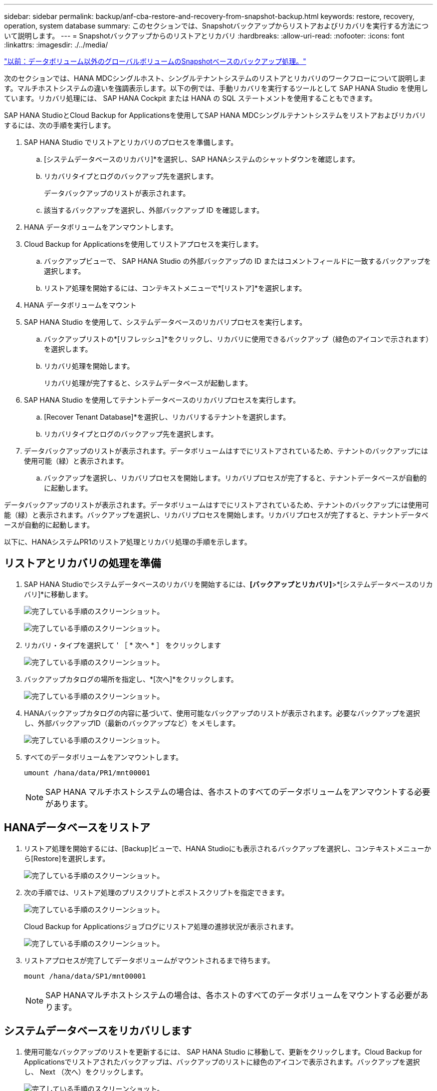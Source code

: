 ---
sidebar: sidebar 
permalink: backup/anf-cba-restore-and-recovery-from-snapshot-backup.html 
keywords: restore, recovery, operation, system database 
summary: このセクションでは、Snapshotバックアップからリストアおよびリカバリを実行する方法について説明します。 
---
= Snapshotバックアップからのリストアとリカバリ
:hardbreaks:
:allow-uri-read: 
:nofooter: 
:icons: font
:linkattrs: 
:imagesdir: ./../media/


link:anf-cba-snapshot-based-backup-operations-of-global-non-data-volumes.html["以前：データボリューム以外のグローバルボリュームのSnapshotベースのバックアップ処理。"]

[role="lead"]
次のセクションでは、HANA MDCシングルホスト、シングルテナントシステムのリストアとリカバリのワークフローについて説明します。マルチホストシステムの違いを強調表示します。以下の例では、手動リカバリを実行するツールとして SAP HANA Studio を使用しています。リカバリ処理には、 SAP HANA Cockpit または HANA の SQL ステートメントを使用することもできます。

SAP HANA StudioとCloud Backup for Applicationsを使用してSAP HANA MDCシングルテナントシステムをリストアおよびリカバリするには、次の手順を実行します。

. SAP HANA Studio でリストアとリカバリのプロセスを準備します。
+
.. [システムデータベースのリカバリ]*を選択し、SAP HANAシステムのシャットダウンを確認します。
.. リカバリタイプとログのバックアップ先を選択します。
+
データバックアップのリストが表示されます。

.. 該当するバックアップを選択し、外部バックアップ ID を確認します。


. HANA データボリュームをアンマウントします。
. Cloud Backup for Applicationsを使用してリストアプロセスを実行します。
+
.. バックアップビューで、 SAP HANA Studio の外部バックアップの ID またはコメントフィールドに一致するバックアップを選択します。
.. リストア処理を開始するには、コンテキストメニューで*[リストア]*を選択します。


. HANA データボリュームをマウント
. SAP HANA Studio を使用して、システムデータベースのリカバリプロセスを実行します。
+
.. バックアップリストの*[リフレッシュ]*をクリックし、リカバリに使用できるバックアップ（緑色のアイコンで示されます）を選択します。
.. リカバリ処理を開始します。
+
リカバリ処理が完了すると、システムデータベースが起動します。



. SAP HANA Studio を使用してテナントデータベースのリカバリプロセスを実行します。
+
.. [Recover Tenant Database]*を選択し、リカバリするテナントを選択します。
.. リカバリタイプとログのバックアップ先を選択します。


. データバックアップのリストが表示されます。データボリュームはすでにリストアされているため、テナントのバックアップには使用可能（緑）と表示されます。
+
.. バックアップを選択し、リカバリプロセスを開始します。リカバリプロセスが完了すると、テナントデータベースが自動的に起動します。




データバックアップのリストが表示されます。データボリュームはすでにリストアされているため、テナントのバックアップには使用可能（緑）と表示されます。バックアップを選択し、リカバリプロセスを開始します。リカバリプロセスが完了すると、テナントデータベースが自動的に起動します。

以下に、HANAシステムPR1のリストア処理とリカバリ処理の手順を示します。



== リストアとリカバリの処理を準備

. SAP HANA Studioでシステムデータベースのリカバリを開始するには、*[バックアップとリカバリ]*>*[システムデータベースのリカバリ]*に移動します。
+
image:anf-cba-image79.png["完了している手順のスクリーンショット。"]

+
image:anf-cba-image80.png["完了している手順のスクリーンショット。"]

. リカバリ・タイプを選択して ' ［ * 次へ * ］ をクリックします
+
image:anf-cba-image81.png["完了している手順のスクリーンショット。"]

. バックアップカタログの場所を指定し、*[次へ]*をクリックします。
+
image:anf-cba-image82.png["完了している手順のスクリーンショット。"]

. HANAバックアップカタログの内容に基づいて、使用可能なバックアップのリストが表示されます。必要なバックアップを選択し、外部バックアップID（最新のバックアップなど）をメモします。
+
image:anf-cba-image83.png["完了している手順のスクリーンショット。"]

. すべてのデータボリュームをアンマウントします。
+
....
umount /hana/data/PR1/mnt00001
....
+

NOTE: SAP HANA マルチホストシステムの場合は、各ホストのすべてのデータボリュームをアンマウントする必要があります。





== HANAデータベースをリストア

. リストア処理を開始するには、[Backup]ビューで、HANA Studioにも表示されるバックアップを選択し、コンテキストメニューから[Restore]を選択します。
+
image:anf-cba-image84.png["完了している手順のスクリーンショット。"]

. 次の手順では、リストア処理のプリスクリプトとポストスクリプトを指定できます。
+
image:anf-cba-image85.png["完了している手順のスクリーンショット。"]

+
Cloud Backup for Applicationsジョブログにリストア処理の進捗状況が表示されます。

+
image:anf-cba-image86.png["完了している手順のスクリーンショット。"]

. リストアプロセスが完了してデータボリュームがマウントされるまで待ちます。
+
....
mount /hana/data/SP1/mnt00001
....
+

NOTE: SAP HANAマルチホストシステムの場合は、各ホストのすべてのデータボリュームをマウントする必要があります。





== システムデータベースをリカバリします

. 使用可能なバックアップのリストを更新するには、 SAP HANA Studio に移動して、更新をクリックします。Cloud Backup for Applicationsでリストアされたバックアップは、バックアップのリストに緑色のアイコンで表示されます。バックアップを選択し、 Next （次へ）をクリックします。
+
image:anf-cba-image87.png["完了している手順のスクリーンショット。"]

. ログバックアップの場所を指定します。「 * 次へ * 」をクリックします。
+
image:anf-cba-image88.png["完了している手順のスクリーンショット。"]

. 必要に応じて、他の設定を選択します。［ デルタバックアップを使用 ］ が選択されていないことを確認します。「 * 次へ * 」をクリックします。
+
image:anf-cba-image89.png["完了している手順のスクリーンショット。"]

. リカバリ設定を確認し、*[終了]*をクリックします。
+
image:anf-cba-image90.png["完了している手順のスクリーンショット。"]

. リカバリプロセスが開始されます。システムデータベースのリカバリが完了するまで待ちます。
+
image:anf-cba-image91.png["完了している手順のスクリーンショット。"]





== テナントデータベースをリカバリ

. SAP HANA Studioで、システムデータベースのエントリを選択し、*[バックアップとリカバリ]*>*[テナントデータベースのリカバリ]*に移動します。
+
image:anf-cba-image92.png["完了している手順のスクリーンショット。"]

. リカバリするテナントを選択し、*[次へ]*をクリックします。
+
image:anf-cba-image93.png["完了している手順のスクリーンショット。"]

. リカバリタイプを指定して、 Next （次へ）をクリックします。
+
image:anf-cba-image94.png["完了している手順のスクリーンショット。"]

. バックアップカタログの場所を確認し、*[次へ]*をクリックします。
+
image:anf-cba-image95.png["完了している手順のスクリーンショット。"]

. テナントデータベースがオフラインであることを確認します。[OK] をクリックして続行します。
+
image:anf-cba-image96.png["完了している手順のスクリーンショット。"]

+
システムデータベースのリカバリ前にデータボリュームのリストアが実行されたため、テナントバックアップをすぐに使用できます。

. 緑色でハイライト表示されたバックアップを選択し、*[Next]*をクリックします。
+
image:anf-cba-image97.png["完了している手順のスクリーンショット。"]

. ログバックアップの場所を確認し、*[次へ]*をクリックします。
+
image:anf-cba-image98.png["完了している手順のスクリーンショット。"]

. 必要に応じて、他の設定を選択します。[Use Delta Backups]*が選択されていないことを確認します。「 * 次へ * 」をクリックします。
+
image:anf-cba-image99.png["完了している手順のスクリーンショット。"]

. リカバリ設定を確認し、*[終了]*をクリックしてテナントデータベースのリカバリプロセスを開始します。
+
image:anf-cba-image100.png["完了している手順のスクリーンショット。"]

. リカバリが完了してテナントデータベースが起動するまで待ちます。
+
image:anf-cba-image101.png["完了している手順のスクリーンショット。"]

+
SAP HANA システムは稼働中です。

+

NOTE: 複数のテナントがあるSAP HANA MDCシステムの場合は、テナントごとに手順16~25を繰り返す必要があります。



link:anf-cba-backup-operations-with-hana-system-replication.html["次の記事：HANAシステムレプリケーションによるバックアップ処理"]
